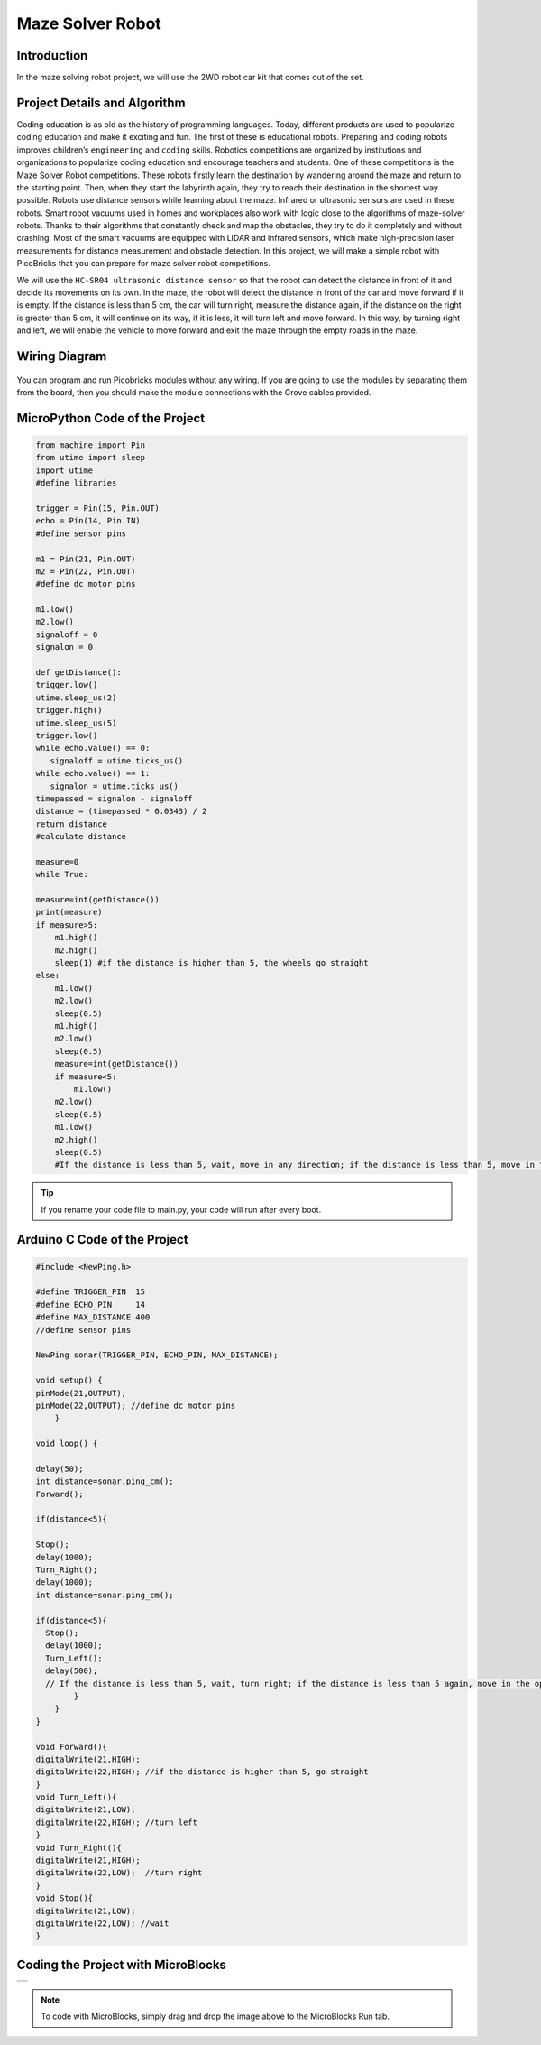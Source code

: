 ###########
Maze Solver Robot
###########

Introduction
-------------
In the maze solving robot project, we will use the 2WD robot car kit that comes out of the set.

Project Details and Algorithm
------------------------------

Coding education is as old as the history of programming languages. Today, different products are used to popularize coding education and make it exciting and fun. The first of these is educational robots. Preparing and coding robots improves children’s ``engineering`` and ``coding`` skills. Robotics competitions are organized by institutions and organizations to popularize coding education and encourage teachers and students. One of these competitions is the Maze Solver Robot competitions. These robots firstly learn the destination by wandering around the maze and return to the starting point. Then, when they start the labyrinth again, they try to reach their destination in the shortest way possible. Robots use distance sensors while learning about the maze. Infrared or ultrasonic sensors are used in these robots. Smart robot vacuums used in homes and workplaces also work with logic close to the algorithms of maze-solver robots. Thanks to their algorithms that constantly check and map the obstacles, they try to do it completely and without crashing. Most of the smart vacuums are equipped with LIDAR and infrared sensors, which make high-precision laser measurements for distance measurement and obstacle detection. In this project, we will make a simple robot with PicoBricks that you can prepare for maze solver robot competitions.


We will use the ``HC-SR04 ultrasonic distance sensor`` so that the robot can detect the distance in front of it and decide its movements on its own. In the maze, the robot will detect the distance in front of the car and move forward if it is empty. If the distance is less than 5 cm, the car will turn right, measure the distance again, if the distance on the right is greater than 5 cm, it will continue on its way, if it is less, it will turn left and move forward. In this way, by turning right and left, we will enable the vehicle to move forward and exit the maze through the empty roads in the maze.



Wiring Diagram
--------------

.. figure:: ../_static/maze-solver-robot.png      
    :align: center
    :width: 400
    :figclass: align-center
    


You can program and run Picobricks modules without any wiring. If you are going to use the modules by separating them from the board, then you should make the module connections with the Grove cables provided.

MicroPython Code of the Project
--------------------------------
.. code-block::

    from machine import Pin
    from utime import sleep
    import utime
    #define libraries

    trigger = Pin(15, Pin.OUT)
    echo = Pin(14, Pin.IN)
    #define sensor pins

    m1 = Pin(21, Pin.OUT)
    m2 = Pin(22, Pin.OUT)
    #define dc motor pins

    m1.low()
    m2.low()
    signaloff = 0
    signalon = 0

    def getDistance():
    trigger.low()
    utime.sleep_us(2)
    trigger.high()
    utime.sleep_us(5)
    trigger.low()
    while echo.value() == 0:
       signaloff = utime.ticks_us()
    while echo.value() == 1:
       signalon = utime.ticks_us()
    timepassed = signalon - signaloff
    distance = (timepassed * 0.0343) / 2
    return distance
    #calculate distance

    measure=0
    while True:
    
    measure=int(getDistance())
    print(measure)
    if measure>5:
        m1.high()
        m2.high()
        sleep(1) #if the distance is higher than 5, the wheels go straight
    else:
        m1.low()
        m2.low()
        sleep(0.5)
        m1.high()
        m2.low()
        sleep(0.5)
        measure=int(getDistance())
        if measure<5:
            m1.low()
        m2.low()
        sleep(0.5)
        m1.low()
        m2.high()
        sleep(0.5)
        #If the distance is less than 5, wait, move in any direction; if the distance is less than 5, move in the opposite direction


.. tip::
  If you rename your code file to main.py, your code will run after every boot.
   
Arduino C Code of the Project
-------------------------------


.. code-block::

    #include <NewPing.h>

    #define TRIGGER_PIN  15
    #define ECHO_PIN     14
    #define MAX_DISTANCE 400
    //define sensor pins

    NewPing sonar(TRIGGER_PIN, ECHO_PIN, MAX_DISTANCE);

    void setup() {
    pinMode(21,OUTPUT);
    pinMode(22,OUTPUT); //define dc motor pins
        }

    void loop() {
  
    delay(50);
    int distance=sonar.ping_cm();
    Forward();

    if(distance<5){

    Stop();
    delay(1000);
    Turn_Right();
    delay(1000);
    int distance=sonar.ping_cm();

    if(distance<5){
      Stop();
      delay(1000);
      Turn_Left();
      delay(500);
      // If the distance is less than 5, wait, turn right; if the distance is less than 5 again, move in the opposite direction
            }
        }
    }

    void Forward(){
    digitalWrite(21,HIGH);
    digitalWrite(22,HIGH); //if the distance is higher than 5, go straight
    }
    void Turn_Left(){
    digitalWrite(21,LOW);
    digitalWrite(22,HIGH); //turn left
    }
    void Turn_Right(){
    digitalWrite(21,HIGH);
    digitalWrite(22,LOW);  //turn right
    }
    void Stop(){
    digitalWrite(21,LOW);
    digitalWrite(22,LOW); //wait
    }
   
    
Coding the Project with MicroBlocks
------------------------------------
+--------------------+
||maze-solver-robot1||     
+--------------------+

.. |maze-solver-robot1| image:: _static/maze-solver-robot1.png



.. note::
  To code with MicroBlocks, simply drag and drop the image above to the MicroBlocks Run tab.
  

    
